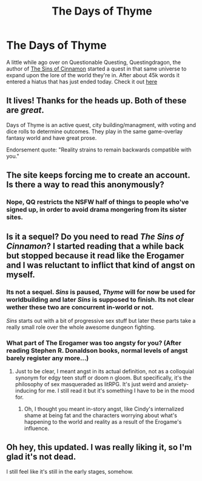 #+TITLE: The Days of Thyme

* The Days of Thyme
:PROPERTIES:
:Author: Thatguy3367
:Score: 9
:DateUnix: 1591628149.0
:DateShort: 2020-Jun-08
:END:
A little while ago over on Questionable Questing, Questingdragon, the author of [[https://forum.questionablequesting.com/threads/the-sins-of-cinnamon.7774/][The Sins of Cinnamon]] started a quest in that same universe to expand upon the lore of the world they're in. After about 45k words it entered a hiatus that has just ended today. Check it out [[https://forum.questionablequesting.com/threads/the-days-of-thyme.9683/][here]]


** It lives! Thanks for the heads up. Both of these are /great/.

Days of Thyme is an active quest, city building/managment, with voting and dice rolls to determine outcomes. They play in the same game-overlay fantasy world and have great prose.

Endorsement quote: "Reality strains to remain backwards compatible with you."
:PROPERTIES:
:Author: SvalbardCaretaker
:Score: 10
:DateUnix: 1591629849.0
:DateShort: 2020-Jun-08
:END:


** The site keeps forcing me to create an account. Is there a way to read this anonymously?
:PROPERTIES:
:Author: ashinator92
:Score: 4
:DateUnix: 1591643119.0
:DateShort: 2020-Jun-08
:END:

*** Nope, QQ restricts the NSFW half of things to people who've signed up, in order to avoid drama mongering from its sister sites.
:PROPERTIES:
:Author: grekhaus
:Score: 9
:DateUnix: 1591654007.0
:DateShort: 2020-Jun-09
:END:


** Is it a sequel? Do you need to read /The Sins of Cinnamon/? I started reading that a while back but stopped because it read like the Erogamer and I was reluctant to inflict that kind of angst on myself.
:PROPERTIES:
:Author: nytelios
:Score: 3
:DateUnix: 1591664711.0
:DateShort: 2020-Jun-09
:END:

*** Its not a sequel. /Sins/ is paused, /Thyme/ will for now be used for worldbuilding and later /Sins/ is supposed to finish. Its not clear wether these two are concurrent in-world or not.

/Sins/ starts out with a bit of progressive sex stuff but later these parts take a really small role over the whole awesome dungeon fighting.
:PROPERTIES:
:Author: SvalbardCaretaker
:Score: 7
:DateUnix: 1591690615.0
:DateShort: 2020-Jun-09
:END:


*** What part of The Erogamer was too angsty for you? (After reading Stephen R. Donaldson books, normal levels of angst barely register any more...)
:PROPERTIES:
:Author: CronoDAS
:Score: 2
:DateUnix: 1591673192.0
:DateShort: 2020-Jun-09
:END:

**** Just to be clear, I meant angst in its actual definition, not as a colloquial synonym for edgy teen stuff or doom n gloom. But specifically, it's the philosophy of sex masqueraded as litRPG. It's just weird and anxiety-inducing for me. I still read it but it's something I have to be in the mood for.
:PROPERTIES:
:Author: nytelios
:Score: 3
:DateUnix: 1591675038.0
:DateShort: 2020-Jun-09
:END:

***** Oh, I thought you meant in-story angst, like Cindy's internalized shame at being fat and the characters worrying about what's happening to the world and reality as a result of the Erogame's influence.
:PROPERTIES:
:Author: CronoDAS
:Score: 2
:DateUnix: 1591675829.0
:DateShort: 2020-Jun-09
:END:


** Oh hey, this updated. I was really liking it, so I'm glad it's not dead.

I still feel like it's still in the early stages, somehow.
:PROPERTIES:
:Author: -main
:Score: 1
:DateUnix: 1592562637.0
:DateShort: 2020-Jun-19
:END:
